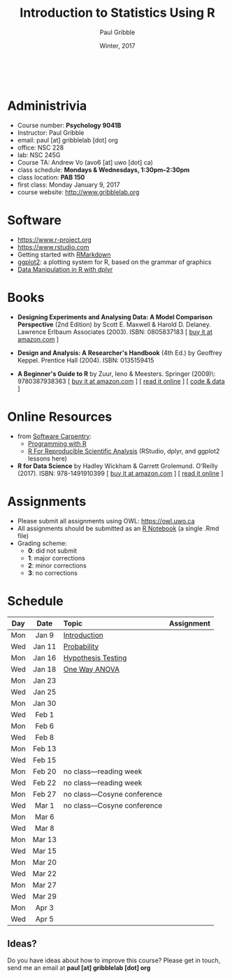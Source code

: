 #+STARTUP: showall

#+TITLE:     Introduction to Statistics Using R
#+AUTHOR:    Paul Gribble
#+EMAIL:     paul@gribblelab.org
#+DATE:      Winter, 2017
#+OPTIONS: toc:nil
#+HTML_LINK_UP: http://www.gribblelab.org/teaching.html
#+HTML_LINK_HOME: http://www.gribblelab.org/index.html

#+HTML: &nbsp;

* Administrivia

- Course number: *Psychology 9041B*
- Instructor: Paul Gribble
- email: paul [at] gribblelab [dot] org
- office: NSC 228
- lab: NSC 245G
- Course TA: Andrew Vo (avo6 [at] uwo [dot] ca)
- class schedule: *Mondays & Wednesdays, 1:30pm--2:30pm*
- class location: *PAB 150*
- first class: Monday January 9, 2017
- course website: http://www.gribblelab.org

* Software

- https://www.r-project.org
- https://www.rstudio.com
- Getting started with [[http://rmarkdown.rstudio.com/lesson-1.html][RMarkdown]]
- [[http://ggplot2.org][ggplot2]]: a plotting system for R, based on the grammar of graphics
- [[https://www.datacamp.com/courses/dplyr-data-manipulation-r-tutorial][Data Manipulation in R with dplyr]]

* Books

- *Designing Experiments and Analysing Data: A Model Comparison
  Perspective* (2nd Edition) by Scott E. Maxwell & Harold
  D. Delaney. Lawrence Erlbaum Associates (2003). ISBN: 0805837183 [
  [[http://www.amazon.com/dp/0805837183][buy it at amazon.com]] ]

- *Design and Analysis: A Researcher's Handbook* (4th Ed.) by Geoffrey
  Keppel. Prentice Hall (2004).  ISBN: 0135159415

- *A Beginner's Guide to R* by Zuur, Ieno & Meesters. Springer
  (2009)\\ISBN: 9780387938363 [ [[http://www.amazon.com/dp/0387938362][buy it at amazon.com]] ] [ [[http://www.springerlink.com/content/978-0-387-93836-3][read it
  online]] ] [ [[http://www.highstat.com/book3.htm][code & data]] ]

* Online Resources

- from [[https://software-carpentry.org/lessons/][Software Carpentry]]:
  - [[http://swcarpentry.github.io/r-novice-inflammation/][Programming with R]]
  - [[http://swcarpentry.github.io/r-novice-gapminder/][R For Reproducible Scientific Analysis]] (RStudio, dplyr, and ggplot2 lessons here)
-  *R for Data Science* by Hadley Wickham & Garrett
  Grolemund. O'Reilly (2017). ISBN: 978-1491910399 [ [[https://www.amazon.com/dp/1491910399][buy it at
  amazon.com]] ] [ [[http://r4ds.had.co.nz][read it online]] ]

* Assignments

- Please submit all assignments using OWL: https://owl.uwo.ca
- All assignments should be submitted as an [[http://rmarkdown.rstudio.com/r_notebooks.html][R Notebook]] (a single .Rmd file)
- Grading scheme:
  - *0*: did not submit
  - *1*: major corrections
  - *2*: minor corrections
  - *3*: no corrections

* Schedule

#+ATTR_HTML: :border 2 :rules all :frame border 
|-----+--------+------------------------------+------------|
| Day | Date   | Topic                        | Assignment |
| <c> | <c>    | <l>                          | <c>        |
|-----+--------+------------------------------+------------|
| Mon | Jan 9  | [[file:Introduction.html][Introduction]]                 |            |
| Wed | Jan 11 | [[file:Probability.html][Probability]]                  |            |
|-----+--------+------------------------------+------------|
| Mon | Jan 16 | [[file:Hypothesis_Testing.html][Hypothesis Testing]]           |            |
| Wed | Jan 18 | [[file:One_Way_ANOVA.html][One Way ANOVA]]                |            |
|-----+--------+------------------------------+------------|
| Mon | Jan 23 |                              |            |
| Wed | Jan 25 |                              |            |
|-----+--------+------------------------------+------------|
| Mon | Jan 30 |                              |            |
| Wed | Feb 1  |                              |            |
|-----+--------+------------------------------+------------|
| Mon | Feb 6  |                              |            |
| Wed | Feb 8  |                              |            |
|-----+--------+------------------------------+------------|
| Mon | Feb 13 |                              |            |
| Wed | Feb 15 |                              |            |
|-----+--------+------------------------------+------------|
| Mon | Feb 20 | no class---reading week      |            |
| Wed | Feb 22 | no class---reading week      |            |
|-----+--------+------------------------------+------------|
| Mon | Feb 27 | no class---Cosyne conference |            |
| Wed | Mar 1  | no class---Cosyne conference |            |
|-----+--------+------------------------------+------------|
| Mon | Mar 6  |                              |            |
| Wed | Mar 8  |                              |            |
|-----+--------+------------------------------+------------|
| Mon | Mar 13 |                              |            |
| Wed | Mar 15 |                              |            |
|-----+--------+------------------------------+------------|
| Mon | Mar 20 |                              |            |
| Wed | Mar 22 |                              |            |
|-----+--------+------------------------------+------------|
| Mon | Mar 27 |                              |            |
| Wed | Mar 29 |                              |            |
|-----+--------+------------------------------+------------|
| Mon | Apr 3  |                              |            |
| Wed | Apr 5  |                              |            |
|-----+--------+------------------------------+------------|

** Ideas?

Do you have ideas about how to improve this course? Please get in
touch, send me an email at *paul [at] gribblelab [dot] org*

